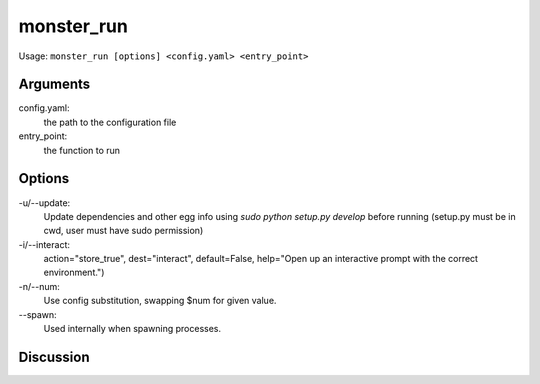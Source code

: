 ^^^^^^^^^^^
monster_run
^^^^^^^^^^^

Usage: ``monster_run [options] <config.yaml> <entry_point>``

Arguments
~~~~~~~~~

config.yaml:
	the path to the configuration file

entry_point:
	the function to run


Options
~~~~~~~

-u/--update:
	Update dependencies and other egg info using `sudo python setup.py develop`
	before running (setup.py must be in cwd, user must have sudo permission)
	
-i/--interact:
	action="store_true", dest="interact", default=False,
	help="Open up an interactive prompt with the correct environment.")

-n/--num:
	Use config substitution, swapping $num for given value.

--spawn:
	Used internally when spawning processes.


Discussion
~~~~~~~~~~





